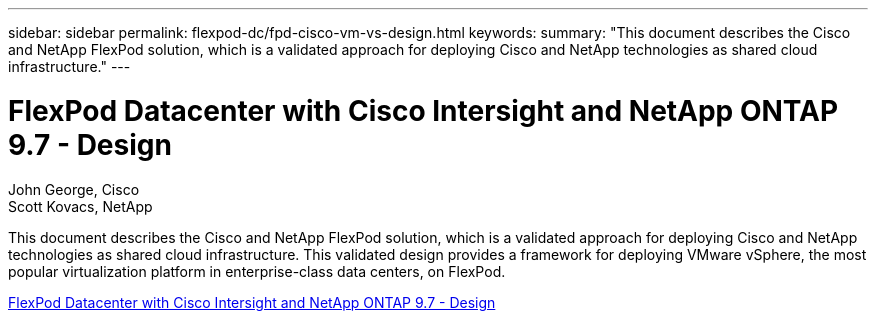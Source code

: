 ---
sidebar: sidebar
permalink: flexpod-dc/fpd-cisco-vm-vs-design.html
keywords: 
summary: "This document describes the Cisco and NetApp FlexPod solution, which is a validated approach for deploying Cisco and NetApp technologies as shared cloud infrastructure."
---

= FlexPod Datacenter with Cisco Intersight and NetApp ONTAP 9.7 - Design

:hardbreaks:
:nofooter:
:icons: font
:linkattrs:
:imagesdir: ./../media/

John George, Cisco 
Scott Kovacs, NetApp

This document describes the Cisco and NetApp FlexPod solution, which is a validated approach for deploying Cisco and NetApp technologies as shared cloud infrastructure. This validated design provides a framework for deploying VMware vSphere, the most popular virtualization platform in enterprise-class data centers, on FlexPod.

link:https://www.cisco.com/c/en/us/td/docs/unified_computing/ucs/UCS_CVDs/fp_dc_ontap_97_ucs_4_vmw_vs_67_U3_design.html[FlexPod Datacenter with Cisco Intersight and NetApp ONTAP 9.7 - Design^]